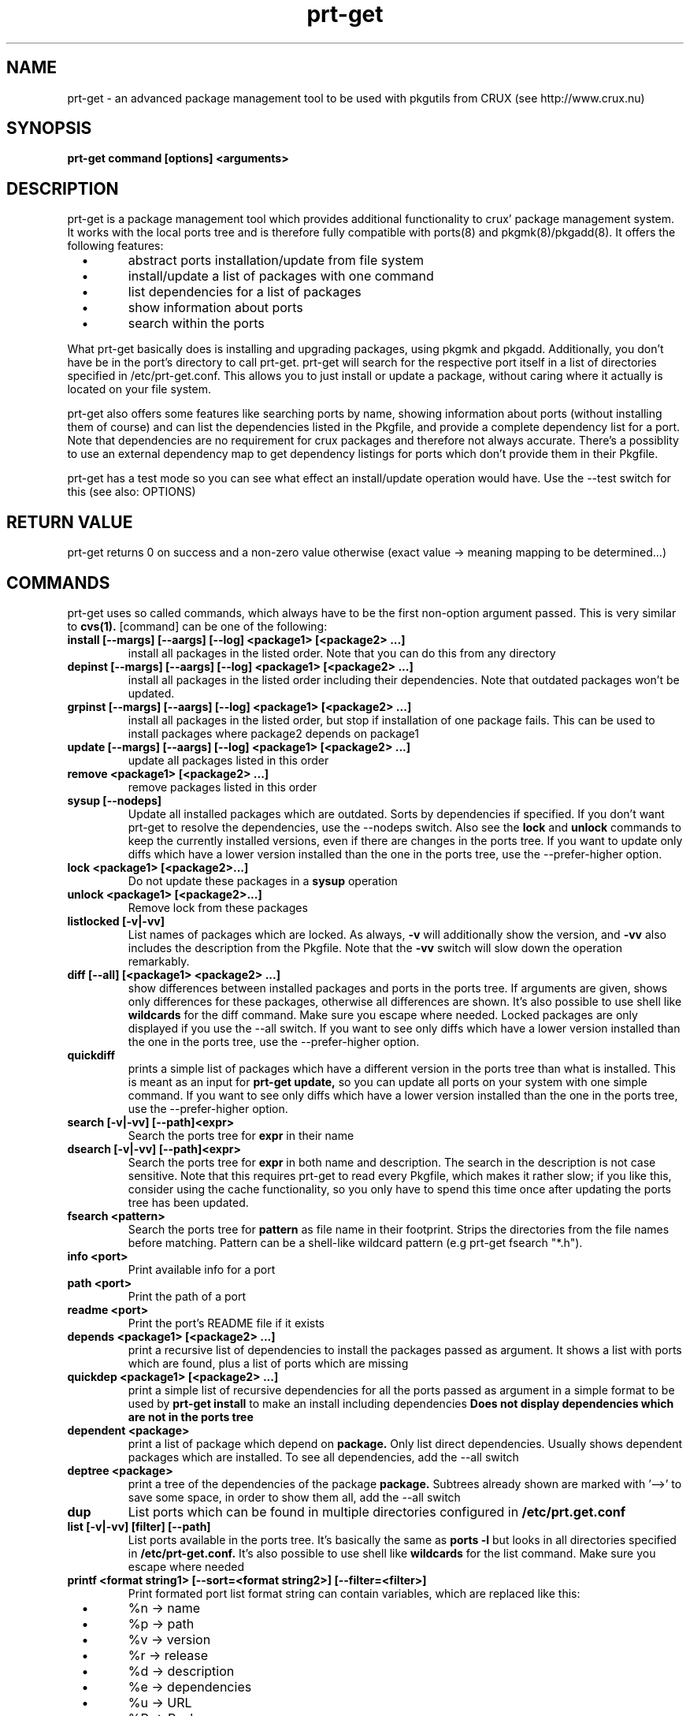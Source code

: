 .\" man page for prt-get
.\" Johannes Winkelmann, jw@tks6.net
.\" 
.\" my first man page, so forgive me for the errors :-)
.\" 
.\" .PU
.TH "prt-get" "8" "" "" ""
.SH "NAME"
.LP 
prt\-get \- an advanced package management tool to be used with
pkgutils from CRUX (see http://www.crux.nu)
.SH "SYNOPSIS"
.B prt\-get command [options] <arguments>
.br 
.SH "DESCRIPTION"
prt\-get is a package management tool which provides additional
functionality to crux' package management system. It works with the
local ports tree and is therefore fully compatible with ports(8) and
pkgmk(8)/pkgadd(8). It offers the following features:

.PP
.TP 
\ \ \ \(bu
abstract ports installation/update from file system

.TP 
\ \ \ \(bu
install/update a list of packages with one command

.TP 
\ \ \ \(bu
list dependencies for a list of packages

.TP 
\ \ \ \(bu
show information about ports

.TP 
\ \ \ \(bu
search within the ports

.PP 

What prt\-get basically does is installing and upgrading packages, using
pkgmk and pkgadd. Additionally, you don't have be in the port's
directory to call prt\-get. prt\-get will search for the respective port
itself in a list of directories specified in /etc/prt\-get.conf. This
allows you to just install or update a package, without caring where
it actually is located on your file system.

.PP 

prt\-get also offers some features like searching ports by name,
showing information about ports (without installing them of course)
and can list the dependencies listed in the Pkgfile, and provide a
complete dependency list for a port. Note that dependencies are no
requirement for crux packages and therefore not always accurate. There's
a possiblity to use an external dependency map to get dependency
listings for ports which don't provide them in their Pkgfile.

.PP 

prt\-get has a test mode so you can see what effect an install/update
operation would have. Use the \-\-test switch for this (see also:
OPTIONS)

.SH "RETURN VALUE"
prt\-get returns 0 on success and a non-zero value otherwise (exact
value -> meaning mapping to be determined...)

.SH "COMMANDS"
prt\-get uses so called commands, which always have to be the first 
non-option argument passed. This is very similar to
.B cvs(1).
[command] can be one of the following:


.TP 
.B install [\-\-margs] [\-\-aargs] [\-\-log] <package1> [<package2> ...]
install all packages in the listed order. Note that you can do this
from any directory

.TP 
.B depinst [\-\-margs] [\-\-aargs] [\-\-log] <package1> [<package2> ...]
install all packages in the listed order including their dependencies.
Note that outdated packages won't be updated.

.TP 
.B grpinst [\-\-margs] [\-\-aargs]  [\-\-log] <package1> [<package2> ...]
install all packages in the listed order, but stop if installation of
one package fails. This can be used to install packages where package2
depends on package1

.TP 
.B update [\-\-margs] [\-\-aargs]  [\-\-log] <package1> [<package2> ...]
update all packages listed in this order

.TP 
.B remove <package1> [<package2> ...]
remove packages listed in this order

.TP 
.B sysup [\-\-nodeps]
Update all installed packages which are outdated. Sorts by dependencies
if specified. If you don't want prt-get to resolve the dependencies, use
the --nodeps switch. Also see the
.B lock
and
.B unlock
commands to keep the currently installed versions, even if there are
changes in the ports tree. If you want to update only diffs which have
a lower version installed than the one in the ports tree, use the
--prefer-higher option.

.TP 
.B lock <package1> [<package2>...]
Do not update these packages in a
.B sysup
operation

.TP 
.B unlock <package1> [<package2>...] 
Remove lock from these packages

.TP 
.B listlocked [-v|-vv]
List names of packages which are locked. As always,
.B -v
will additionally show the version, and
.B -vv
also includes the description from the Pkgfile. Note that the
.B -vv
switch will slow down the operation remarkably.

.TP 
.B diff [--all] [<package1> <package2> ...]
show differences between installed packages and ports in the ports
tree. If arguments are given, shows only differences for these
packages, otherwise all differences are shown. It's also possible to use
shell like
.B wildcards
for the diff command. Make sure you escape where needed. Locked
packages are only displayed if you use the --all switch. If you want
to see only diffs which have a lower version installed than the one in
the ports tree, use the --prefer-higher option.

.TP 
.B quickdiff
prints a simple list of packages which have a different version in the
ports tree than what is installed. This is meant as an input for
.B prt\-get update,
so you can update all ports on your system with one simple command. If you want
to see only diffs which have a lower version installed than the one in
the ports tree, use the --prefer-higher option.

.TP 
.B search [\-v|\-vv] [--path]<expr>
Search the ports tree for
.B expr
in their name

.TP 
.B dsearch [\-v|\-vv] [--path]<expr>
Search the ports tree for
.B expr
in both name and description. The search in the description is not case
sensitive. Note that this requires prt\-get to read every Pkgfile, which
makes it rather slow; if you like this, consider using the cache
functionality, so you only have to spend this time once after updating
the ports tree has been updated.

.TP 
.B fsearch <pattern>
Search the ports tree for
.B pattern
as file name in their footprint. Strips the directories from the file
names before matching. Pattern can be a shell-like wildcard pattern (e.g
prt-get fsearch "*.h").


.TP 
.B info <port>
Print available info for a port 

.TP 
.B path <port>
Print the path of a port

.TP 
.B readme <port>
Print the port's README file if it exists

.TP 
.B depends <package1> [<package2> ...]
print a recursive list of dependencies to install the packages passed
as argument. It shows a list with ports which are found, plus a list
of ports which are missing

.TP 
.B quickdep <package1> [<package2> ...]
print a simple list of recursive dependencies for all the ports passed
as argument in a simple format to be used by
.B prt\-get install
to make an install including dependencies
.B Does not display dependencies which are not in the ports tree

.TP 
.B dependent <package>
print a list of package which depend on
.B package. 
Only list direct dependencies. Usually shows dependent packages which
are installed. To see all dependencies, add the --all switch

.TP 
.B deptree <package>
print a tree of the dependencies of the package
.B package. 
Subtrees already shown are marked with '-->' to save some space, in
order to show them all, add the --all switch

.TP 
.B dup
List ports which can be found in multiple directories configured in
.B /etc/prt.get.conf


.TP 
.B list [\-v|\-vv] [filter] [--path]
List ports available in the ports tree. It's basically the same as
.B ports \-l
but looks in all directories specified in
.B /etc/prt\-get.conf.
It's also possible to use
shell like
.B wildcards
for the list command. Make sure you escape where needed

.TP 
.B printf <format string1> [\-\-sort=<format string2>] [\-\-filter=<filter>]
Print formated port list format string can contain variables, which
are replaced like this:
.TP 
\ \ \ \(bu
%n \-> name

.TP 
\ \ \ \(bu
%p \-> path

.TP
\ \ \ \(bu
%v \-> version

.TP 
\ \ \ \(bu
%r \-> release

.TP 
\ \ \ \(bu
%d \-> description

.TP 
\ \ \ \(bu
%e \-> dependencies

.TP 
\ \ \ \(bu
%u \-> URL

.TP 
\ \ \ \(bu
%P -> Packager

.TP 
\ \ \ \(bu
%M -> Maintainer

.TP 
\ \ \ \(bu
%R -> Readme ("yes"/"no")

.TP 
\ \ \ \(bu
%E -> pre-install script ("yes"/"no")

.TP 
\ \ \ \(bu
%O -> post-install script ("yes"/"no")

.TP 
\ \ \ \(bu
%l -> is locked ("yes"/"no")

.TP 
\ \ \ \(bu
%i \-> "no" if not installed, "yes" if it's installed and
up to date and "diff" if it's installed and a new version is in the
ports tree.

Use "\\n" and "\\t" to format your output (no additional format specified
suported). The optional format string2 can contain the same variables
as format string1 and is used to sort the output. You can specify a
.B wildcard filter
to filter by package name.


.TP 
.B listinst [\-v|\-vv] [filter]
List installed ports. It's basically the same as
.B pkginfo \-i,
but omits version when called without verbose (\-v, \-vv) switch. Plus
it is notably faster in my tests. \-v adds version information, \-vv
adds version and description.
.B Warning:
\-vv will slow down the process because it requires prt\-get to scan
both the ports database and the ports tree.
It's also possible to use shell like
.B wildcards
for the listinst command. Make sure you escape where needed



.TP 
.B isinst <package>
Check whether a package is installed. The same as
.B pkginfo \-i|grep ^package
.TP 

.TP
.B current <package>
Prints out the version of the currently installed package


.TP
.B ls <package>
Prints out a listing of the port's directory

.TP
.B cat <package> [<file>]
Prints out the file to stdout. If <file> is not specified, 'Pkgfile' is used

.TP
.B edit <package> <file>
Edit the file using the editor specified in the $EDITOR environment variable.
If <file> is not specified, 'Pkgfile' is used


.TP 
.B help
Shows a help screen

.TP 
.B dumpconfig
Dump the configuration to the current terminal 

.TP 
.B version 
Shows the current version of prt\-get

.TP 
.B cache
create a cache file from the ports tree to be used by prt\-get using the
\-\-cache option. Remember to run prt\-get cache each time you update the
ports tree

.SH "OPTIONS"

.TP
.B -f, -i
Force install; Implies 'pkgadd -f'; same as --aargs=-f

.TP
.B -fr
Force rebuild, Implies 'pkgmk -f'; same as --margs=-f

.TP
.B -um
Update md5sum, implies 'pkgmk -um'; same as --margs=-um

.TP
.B -im
Ignore md5sum, implies 'pkgmk -im'; same as --margs=-im

.TP
.B -uf
Update footprint, implies 'pkgmk -uf'; same as --margs=-uf

.TP
.B -if
Ignore footprint, implies 'pkgmk -if'; same as --margs=-if

.TP
.B -ns
No stripping, implies 'pkgmk -ns'; same as --margs=-ns

.TP
.B -kw
Keep working directory, implies 'pkgmk -kw'; same as --margs=-kw




.TP 
.B \-\-cache
Use cache file for this command

.TP 
.B \-\-test
Dry run, don't actually install anything, mostly interesting for
.B prt\-get install, prt\-get grpinst, prt\-get update, prt\-get sysup

.TP 
.B \-\-pre-install
Execute pre-install script if it's there

.TP 
.B \-\-post-install
Execute post-install script if it's there

.TP 
.B \-\-install-scripts
Execute pre-install and post-install script if they're there

.TP 
.B \-\-no-std-config
Don't parse the default configuration file

.TP 
.B \-\-config-prepend=<string>
Prepend <string> to configuration

.TP 
.B \-\-config-append=<string>
Append <string> to configuration

.TP 
.B \-\-config-set=<string>
Set <string> in configuration, overriding configuration file


.TP 
.B \-v, \-vv
verbose and more verbose, relevant for
.B prt\-get search, prt\-get list
verbose shows version of a port, more verbose shows version and
description (if available)

.B \-\-path
Show path info; used in 'search', 'dsearch' and 'info'

.TP 
.B \-\-margs="...", e.g. \-\-margs="\-im"
arguments to be passed to pkgmk, relevant for
.B prt\-get install, prt\-get grpinst, prt\-get update
note that \-d is already passed to pkgmk anyway

.TP 
.B \-\-aargs="...", e.g. \-\-aargs="\-f"
arguments to be passed to pkgadd, relevant for
.B prt\-get install, prt\-get grpinst, prt\-get update

.TP 
.B \-\-rargs="..."
arguments to be passed to pkgrm; currently not used, implemented for
future uses and consistency reasons

.TP
.B \-\-prefer-higher, -ph
Make prt-get parse the version strings and prefer the higher version,
even if the one found in the ports tree is lower. Will influence diff,
quickdiff and sysup.

.TP
.B \-\-strict-diff, -sd
Override the 'preferhigher' configuration option


.TP 
.B \-\-config=<file>
Use alternative configuration file to read ports directories from

.TP
.B \-\-install-root=<dir>
Use <dir> as root directory for your installation; allows to install to
a different directory than '/'. In daily usage, this option is not
required; helpful if you're developing an independent installation.

.TP 
.B \-\-log
Write build output to log file

.SH "CONFIGURATION"
.TP 
See man prt\-get.conf(5)

.SH "EXAMPLES"
.TP 
.B prt\-get install irssi
download, build and install irssi, with one simple command

.TP 
.B prt\-get install indent mplayer
install indent and mplayer

.TP 
.B prt\-get update openssh
update your current version of openssh :\-)

.TP 
.B prt\-get info kdelibs
show info about kdelibs

.TP 
.B prt\-get search icq
Search all ports containing 'icq' in their name

.TP 
.B prt\-get grpinst \-\-test `prt\-get quickdep kdenetwork`
Show what would happen if you installed all packages needed for
kdenetwork (test mode). Remove \-\-test to install kdenetwork and all
it's dependencies. Remember that grpinst stops installing when one
installing of one package fails

.TP 
.B prt\-get update `prt\-get quickdiff`
Update all packages where a different version is in the ports tree

.SH "AUTHORS"
Johannes Winkelmann <jw@tks6.net>
.SH "SEE ALSO"
prt\-get.conf(5), prt\-cache(8), pkgmk(8) pkgadd(8), ports(8)
